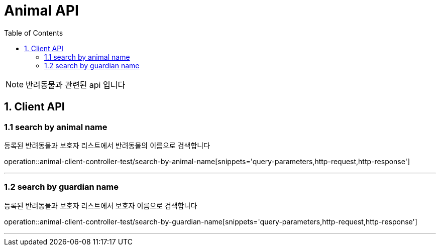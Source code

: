 = Animal API
:doctype: book
:icons: font
:source-highlighter: highlightjs
:toc: left
:toclevels: 4

NOTE: 반려동물과 관련된 api 입니다

== 1. Client API

=== 1.1 search by animal name
등록된 반려동물과 보호자 리스트에서 반려동물의 이름으로 검색합니다

operation::animal-client-controller-test/search-by-animal-name[snippets='query-parameters,http-request,http-response']

'''

=== 1.2 search by guardian name
등록된 반려동물과 보호자 리스트에서 보호자 이름으로 검색합니다

operation::animal-client-controller-test/search-by-guardian-name[snippets='query-parameters,http-request,http-response']

'''
